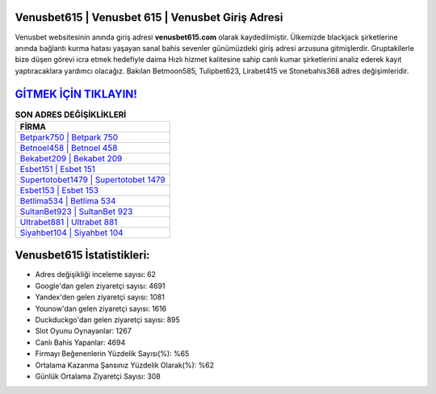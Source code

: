 ﻿Venusbet615 | Venusbet 615 | Venusbet Giriş Adresi
===================================

.. image:: images/venusbet-giris.jpg
   :width: 600
   
Venusbet websitesinin anında giriş adresi **venusbet615.com** olarak kaydedilmiştir. Ülkemizde blackjack şirketlerine anında bağlantı kurma hatası yaşayan sanal bahis sevenler günümüzdeki giriş adresi arzusuna gitmişlerdir. Gruptakilerle bize düşen görevi icra etmek hedefiyle daima Hızlı hizmet kalitesine sahip canlı kumar şirketlerini analiz ederek kayıt yaptıracaklara yardımcı olacağız. Bakılan Betmoon585, Tulipbet623, Lirabet415 ve Stonebahis368 adres değişimleridir.

`GİTMEK İÇİN TIKLAYIN! <https://uclck.me/gonow>`_
==============

.. list-table:: **SON ADRES DEĞİŞİKLİKLERİ**
   :widths: 100
   :header-rows: 1

   * - FİRMA
   * - `Betpark750 | Betpark 750 <betpark750-betpark-750-betpark-giris-adresi.html>`_
   * - `Betnoel458 | Betnoel 458 <betnoel458-betnoel-458-betnoel-giris-adresi.html>`_
   * - `Bekabet209 | Bekabet 209 <bekabet209-bekabet-209-bekabet-giris-adresi.html>`_	 
   * - `Esbet151 | Esbet 151 <esbet151-esbet-151-esbet-giris-adresi.html>`_	 
   * - `Supertotobet1479 | Supertotobet 1479 <supertotobet1479-supertotobet-1479-supertotobet-giris-adresi.html>`_ 
   * - `Esbet153 | Esbet 153 <esbet153-esbet-153-esbet-giris-adresi.html>`_
   * - `Betlima534 | Betlima 534 <betlima534-betlima-534-betlima-giris-adresi.html>`_	 
   * - `SultanBet923 | SultanBet 923 <sultanbet923-sultanbet-923-sultanbet-giris-adresi.html>`_
   * - `Ultrabet881 | Ultrabet 881 <ultrabet881-ultrabet-881-ultrabet-giris-adresi.html>`_
   * - `Siyahbet104 | Siyahbet 104 <siyahbet104-siyahbet-104-siyahbet-giris-adresi.html>`_
	 
Venusbet615 İstatistikleri:
===================================	 
* Adres değişikliği inceleme sayısı: 62
* Google'dan gelen ziyaretçi sayısı: 4691
* Yandex'den gelen ziyaretçi sayısı: 1081
* Younow'dan gelen ziyaretçi sayısı: 1616
* Duckduckgo'dan gelen ziyaretçi sayısı: 895
* Slot Oyunu Oynayanlar: 1267
* Canlı Bahis Yapanlar: 4694
* Firmayı Beğenenlerin Yüzdelik Sayısı(%): %65
* Ortalama Kazanma Şansınız Yüzdelik Olarak(%): %62
* Günlük Ortalama Ziyaretçi Sayısı: 308
